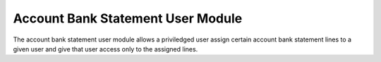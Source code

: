 Account Bank Statement User Module
##################################

The account bank statement user module allows a priviledged user assign certain
account bank statement lines to a given user and give that user access only to
the assigned lines.
